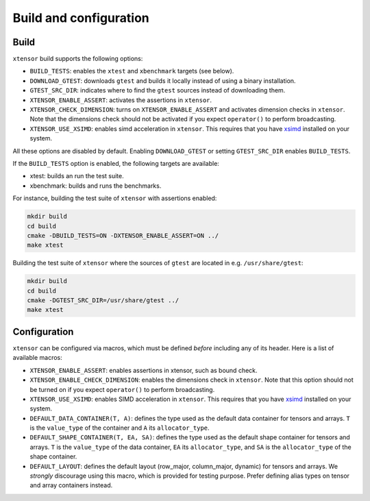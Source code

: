 .. Copyright (c) 2016, Johan Mabille, Sylvain Corlay and Wolf Vollprecht

   Distributed under the terms of the BSD 3-Clause License.

   The full license is in the file LICENSE, distributed with this software.

Build and configuration
=======================

Build
-----

``xtensor`` build supports the following options:

- ``BUILD_TESTS``: enables the ``xtest`` and ``xbenchmark`` targets (see below).
- ``DOWNLOAD_GTEST``: downloads ``gtest`` and builds it locally instead of using a binary installation.
- ``GTEST_SRC_DIR``: indicates where to find the ``gtest`` sources instead of downloading them.
- ``XTENSOR_ENABLE_ASSERT``: activates the assertions in ``xtensor``.
- ``XTENSOR_CHECK_DIMENSION``: turns on ``XTENSOR_ENABLE_ASSERT`` and activates dimension checks in ``xtensor``.
  Note that the dimensions check should not be activated if you expect ``operator()`` to perform broadcasting.
- ``XTENSOR_USE_XSIMD``: enables simd acceleration in ``xtensor``. This requires that you have xsimd_ installed
  on your system.

All these options are disabled by default. Enabling ``DOWNLOAD_GTEST`` or
setting ``GTEST_SRC_DIR`` enables ``BUILD_TESTS``.

If the ``BUILD_TESTS`` option is enabled, the following targets are available:

- xtest: builds an run the test suite.
- xbenchmark: builds and runs the benchmarks.

For instance, building the test suite of ``xtensor`` with assertions enabled:

.. code::

    mkdir build
    cd build
    cmake -DBUILD_TESTS=ON -DXTENSOR_ENABLE_ASSERT=ON ../
    make xtest

Building the test suite of ``xtensor`` where the sources of ``gtest`` are
located in e.g. ``/usr/share/gtest``:

.. code::

    mkdir build
    cd build
    cmake -DGTEST_SRC_DIR=/usr/share/gtest ../
    make xtest

.. _configuration-label:

Configuration
-------------

``xtensor`` can be configured via macros, which must be defined *before*
including any of its header. Here is a list of available macros:

- ``XTENSOR_ENABLE_ASSERT``: enables assertions in xtensor, such as bound check.
- ``XTENSOR_ENABLE_CHECK_DIMENSION``: enables the dimensions check in ``xtensor``. Note that this option should not be turned
  on if you expect ``operator()`` to perform broadcasting.
- ``XTENSOR_USE_XSIMD``: enables SIMD acceleration in ``xtensor``. This requires that you have xsimd_ installed
  on your system.
- ``DEFAULT_DATA_CONTAINER(T, A)``: defines the type used as the default data container for tensors and arrays. ``T``
  is the ``value_type`` of the container and ``A`` its ``allocator_type``.
- ``DEFAULT_SHAPE_CONTAINER(T, EA, SA)``: defines the type used as the default shape container for tensors and arrays.
  ``T`` is the ``value_type`` of the data container, ``EA`` its ``allocator_type``, and ``SA`` is the ``allocator_type``
  of the shape container.
- ``DEFAULT_LAYOUT``: defines the default layout (row_major, column_major, dynamic) for tensors and arrays. We *strongly*
  discourage using this macro, which is provided for testing purpose. Prefer defining alias types on tensor and array
  containers instead.

.. _xsimd: https://github.com/QuantStack/xsimd
